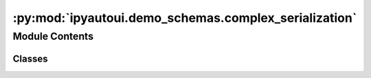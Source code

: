 :py:mod:`ipyautoui.demo_schemas.complex_serialization`
======================================================

.. py:module:: ipyautoui.demo_schemas.complex_serialization


Module Contents
---------------

Classes
~~~~~~~

.. autoapisummary::

   ipyautoui.demo_schemas.complex_serialization.ComplexSerialisation




.. py:class:: ComplexSerialisation(**data: Any)

   Bases: :py:obj:`ipyautoui.basemodel.BaseModel`

   all of these types need to be serialised to json and parsed back to objects upon reading...

   .. py:attribute:: file_chooser
      :type: pathlib.Path

      

   .. py:attribute:: date_picker_string
      :type: Optional[datetime.date]

      

   .. py:attribute:: naive_datetime_picker_string
      :type: Optional[datetime.datetime]

      

   .. py:attribute:: color_picker_ipywidgets
      :type: pydantic_extra_types.color.Color
      :value: '#f5f595'

      

   .. py:attribute:: markdown_widget
      :type: str

      

   .. py:attribute:: any_of
      :type: Union[conint(ge=0, le=3), str]

      


